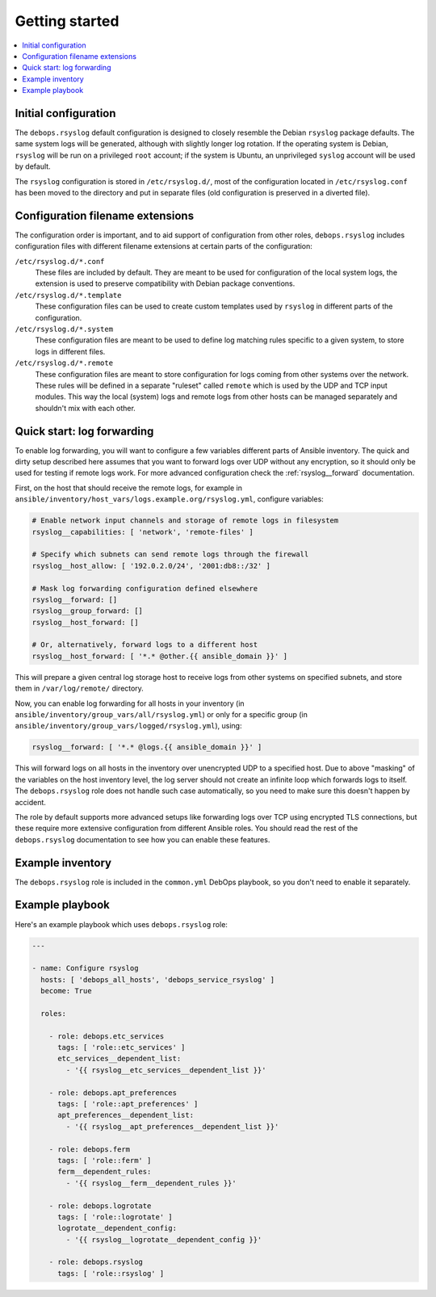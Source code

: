 Getting started
===============

.. contents::
   :local:

Initial configuration
---------------------

The ``debops.rsyslog`` default configuration is designed to closely resemble
the Debian ``rsyslog`` package defaults. The same system logs will be
generated, although with slightly longer log rotation. If the operating system
is Debian, ``rsyslog`` will be run on a privileged ``root`` account; if the
system is Ubuntu, an unprivileged ``syslog`` account will be used by default.

The ``rsyslog`` configuration is stored in ``/etc/rsyslog.d/``, most of the
configuration located in ``/etc/rsyslog.conf`` has been moved to the directory
and put in separate files (old configuration is preserved in a diverted file).

Configuration filename extensions
---------------------------------

The configuration order is important, and to aid support of configuration from
other roles, ``debops.rsyslog`` includes configuration files with different
filename extensions at certain parts of the configuration:

``/etc/rsyslog.d/*.conf``
  These files are included by default. They are meant to be used for
  configuration of the local system logs, the extension is used to preserve
  compatibility with Debian package conventions.

``/etc/rsyslog.d/*.template``
  These configuration files can be used to create custom templates used by
  ``rsyslog`` in different parts of the configuration.

``/etc/rsyslog.d/*.system``
  These configuration files are meant to be used to define log matching rules
  specific to a given system, to store logs in different files.

``/etc/rsyslog.d/*.remote``
  These configuration files are meant to store configuration for logs coming
  from other systems over the network. These rules will be defined in
  a separate "ruleset" called ``remote`` which is used by the UDP and TCP input
  modules. This way the local (system) logs and remote logs from other hosts
  can be managed separately and shouldn't mix with each other.

Quick start: log forwarding
---------------------------

To enable log forwarding, you will want to configure a few variables different
parts of Ansible inventory. The quick and dirty setup described here assumes
that you want to forward logs over UDP without any encryption, so it should
only be used for testing if remote logs work. For more advanced configuration
check the :ref:`rsyslog__forward` documentation.

First, on the host that should receive the remote logs, for example in
``ansible/inventory/host_vars/logs.example.org/rsyslog.yml``, configure
variables:

.. code-block:: yaml

   # Enable network input channels and storage of remote logs in filesystem
   rsyslog__capabilities: [ 'network', 'remote-files' ]

   # Specify which subnets can send remote logs through the firewall
   rsyslog__host_allow: [ '192.0.2.0/24', '2001:db8::/32' ]

   # Mask log forwarding configuration defined elsewhere
   rsyslog__forward: []
   rsyslog__group_forward: []
   rsyslog__host_forward: []

   # Or, alternatively, forward logs to a different host
   rsyslog__host_forward: [ '*.* @other.{{ ansible_domain }}' ]

This will prepare a given central log storage host to receive logs from other
systems on specified subnets, and store them in ``/var/log/remote/`` directory.

Now, you can enable log forwarding for all hosts in your inventory (in
``ansible/inventory/group_vars/all/rsyslog.yml``) or only for a specific group
(in ``ansible/inventory/group_vars/logged/rsyslog.yml``), using:

.. code-block:: yaml

   rsyslog__forward: [ '*.* @logs.{{ ansible_domain }}' ]

This will forward logs on all hosts in the inventory over unencrypted UDP to
a specified host. Due to above "masking" of the variables on the host inventory
level, the log server should not create an infinite loop which forwards logs to
itself. The ``debops.rsyslog`` role does not handle such case automatically, so
you need to make sure this doesn't happen by accident.

The role by default supports more advanced setups like forwarding logs over TCP
using encrypted TLS connections, but these require more extensive configuration
from different Ansible roles. You should read the rest of the
``debops.rsyslog`` documentation to see how you can enable these features.

Example inventory
-----------------

The ``debops.rsyslog`` role is included in the ``common.yml`` DebOps
playbook, so you don't need to enable it separately.

Example playbook
----------------

Here's an example playbook which uses ``debops.rsyslog`` role:

.. code-block:: yaml

   ---

   - name: Configure rsyslog
     hosts: [ 'debops_all_hosts', 'debops_service_rsyslog' ]
     become: True

     roles:

       - role: debops.etc_services
         tags: [ 'role::etc_services' ]
         etc_services__dependent_list:
           - '{{ rsyslog__etc_services__dependent_list }}'

       - role: debops.apt_preferences
         tags: [ 'role::apt_preferences' ]
         apt_preferences__dependent_list:
           - '{{ rsyslog__apt_preferences__dependent_list }}'

       - role: debops.ferm
         tags: [ 'role::ferm' ]
         ferm__dependent_rules:
           - '{{ rsyslog__ferm__dependent_rules }}'

       - role: debops.logrotate
         tags: [ 'role::logrotate' ]
         logrotate__dependent_config:
           - '{{ rsyslog__logrotate__dependent_config }}'

       - role: debops.rsyslog
         tags: [ 'role::rsyslog' ]

